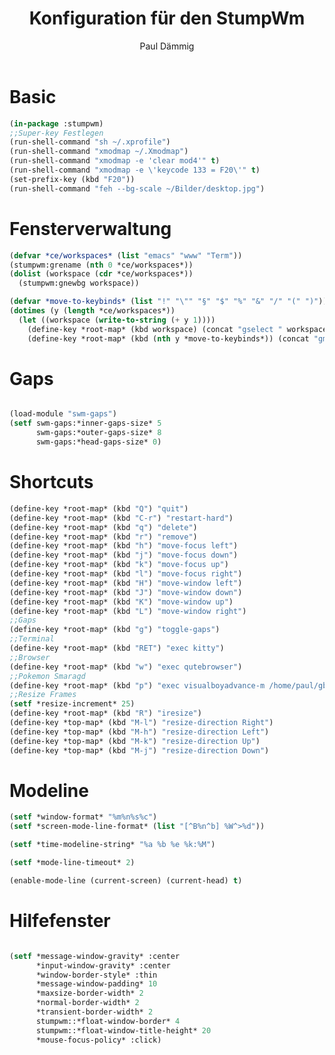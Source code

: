 #+title: Konfiguration für den StumpWm
#+author: Paul Dämmig


* Basic

#+begin_src lisp :tangle config
  (in-package :stumpwm)
  ;;Super-key Festlegen
  (run-shell-command "sh ~/.xprofile")
  (run-shell-command "xmodmap ~/.Xmodmap")
  (run-shell-command "xmodmap -e 'clear mod4'" t)
  (run-shell-command "xmodmap -e \'keycode 133 = F20\'" t)
  (set-prefix-key (kbd "F20"))
  (run-shell-command "feh --bg-scale ~/Bilder/desktop.jpg")

#+end_src
* Fensterverwaltung

#+begin_src lisp :tangle config
  (defvar *ce/workspaces* (list "emacs" "www" "Term"))
  (stumpwm:grename (nth 0 *ce/workspaces*))
  (dolist (workspace (cdr *ce/workspaces*))
    (stumpwm:gnewbg workspace))

  (defvar *move-to-keybinds* (list "!" "\"" "§" "$" "%" "&" "/" "(" ")"))
  (dotimes (y (length *ce/workspaces*))
    (let ((workspace (write-to-string (+ y 1))))
      (define-key *root-map* (kbd workspace) (concat "gselect " workspace))
      (define-key *root-map* (kbd (nth y *move-to-keybinds*)) (concat "gmove-and-follow " workspace))))
#+end_src
* Gaps

#+begin_src lisp :tangle config

  (load-module "swm-gaps")
  (setf swm-gaps:*inner-gaps-size* 5
        swm-gaps:*outer-gaps-size* 8
        swm-gaps:*head-gaps-size* 0)

#+end_src
* Shortcuts

#+begin_src lisp :tangle config
(define-key *root-map* (kbd "Q") "quit")
(define-key *root-map* (kbd "C-r") "restart-hard")
(define-key *root-map* (kbd "q") "delete")
(define-key *root-map* (kbd "r") "remove")
(define-key *root-map* (kbd "h") "move-focus left")
(define-key *root-map* (kbd "j") "move-focus down")
(define-key *root-map* (kbd "k") "move-focus up")
(define-key *root-map* (kbd "l") "move-focus right")
(define-key *root-map* (kbd "H") "move-window left")
(define-key *root-map* (kbd "J") "move-window down")
(define-key *root-map* (kbd "K") "move-window up")
(define-key *root-map* (kbd "L") "move-window right")
;;Gaps
(define-key *root-map* (kbd "g") "toggle-gaps")
;;Terminal
(define-key *root-map* (kbd "RET") "exec kitty")
;;Browser
(define-key *root-map* (kbd "w") "exec qutebrowser")
;;Pokemon Smaragd
(define-key *root-map* (kbd "p") "exec visualboyadvance-m /home/paul/gba/smaragd.gba")
;;Resize Frames
(setf *resize-increment* 25)
(define-key *root-map* (kbd "R") "iresize")
(define-key *top-map* (kbd "M-l") "resize-direction Right")
(define-key *top-map* (kbd "M-h") "resize-direction Left")
(define-key *top-map* (kbd "M-k") "resize-direction Up")
(define-key *top-map* (kbd "M-j") "resize-direction Down")
#+end_src
* Modeline

#+begin_src lisp :tangle config
(setf *window-format* "%m%n%s%c")
(setf *screen-mode-line-format* (list "[^B%n^b] %W^>%d"))

(setf *time-modeline-string* "%a %b %e %k:%M")

(setf *mode-line-timeout* 2)

(enable-mode-line (current-screen) (current-head) t)

#+end_src

* Hilfefenster

#+begin_src lisp :tangle config

  (setf *message-window-gravity* :center
        ,*input-window-gravity* :center
        ,*window-border-style* :thin
        ,*message-window-padding* 10
        ,*maxsize-border-width* 2
        ,*normal-border-width* 2
        ,*transient-border-width* 2
        stumpwm::*float-window-border* 4
        stumpwm::*float-window-title-height* 20
        ,*mouse-focus-policy* :click)

#+end_src
